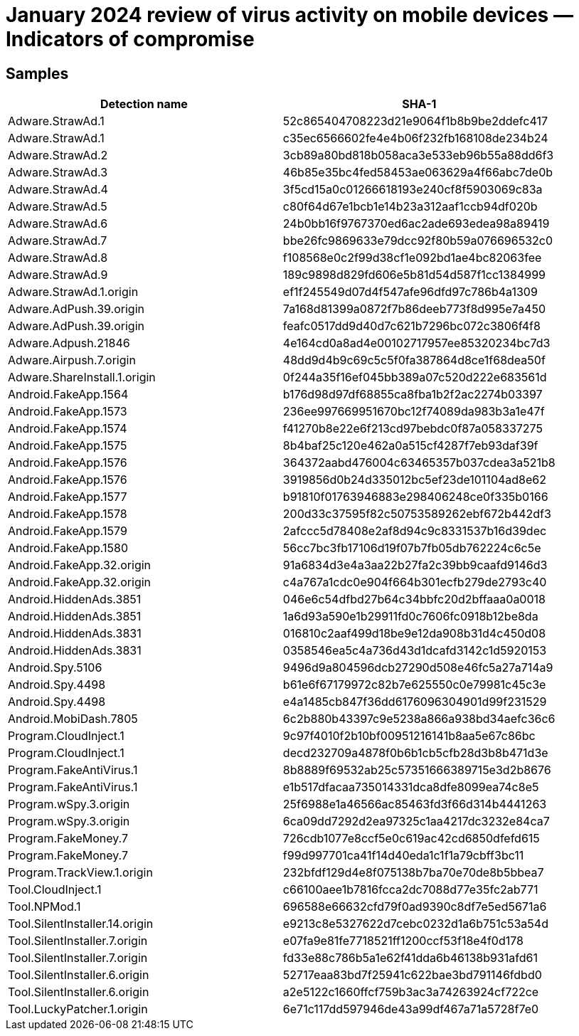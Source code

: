 = January 2024 review of virus activity on mobile devices — Indicators of compromise

== Samples

|===
| Detection name | SHA-1

| Adware.StrawAd.1 | 52c865404708223d21e9064f1b8b9be2ddefc417
| Adware.StrawAd.1 | c35ec6566602fe4e4b06f232fb168108de234b24
| Adware.StrawAd.2 | 3cb89a80bd818b058aca3e533eb96b55a88dd6f3
| Adware.StrawAd.3 | 46b85e35bc4fed58453ae063629a4f66abc7de0b
| Adware.StrawAd.4 | 3f5cd15a0c01266618193e240cf8f5903069c83a
| Adware.StrawAd.5 | c80f64d67e1bcb1e14b23a312aaf1ccb94df020b
| Adware.StrawAd.6 | 24b0bb16f9767370ed6ac2ade693edea98a89419
| Adware.StrawAd.7 | bbe26fc9869633e79dcc92f80b59a076696532c0
| Adware.StrawAd.8 | f108568e0c2f99d38cf1e092bd1ae4bc82063fee
| Adware.StrawAd.9 | 189c9898d829fd606e5b81d54d587f1cc1384999
| Adware.StrawAd.1.origin | ef1f245549d07d4f547afe96dfd97c786b4a1309
| Adware.AdPush.39.origin | 7a168d81399a0872f7b86deeb773f8d995e7a450
| Adware.AdPush.39.origin | feafc0517dd9d40d7c621b7296bc072c3806f4f8
| Adware.Adpush.21846 | 4e164cd0a8ad4e00102717957ee85320234bc7d3
| Adware.Airpush.7.origin | 48dd9d4b9c69c5c5f0fa387864d8ce1f68dea50f
| Adware.ShareInstall.1.origin | 0f244a35f16ef045bb389a07c520d222e683561d
| Android.FakeApp.1564 | b176d98d97df68855ca8fba1b2f2ac2274b03397
| Android.FakeApp.1573 | 236ee997669951670bc12f74089da983b3a1e47f
| Android.FakeApp.1574 | f41270b8e22e6f213cd97bebdc0f87a058337275
| Android.FakeApp.1575 | 8b4baf25c120e462a0a515cf4287f7eb93daf39f
| Android.FakeApp.1576 | 364372aabd476004c63465357b037cdea3a521b8
| Android.FakeApp.1576 | 3919856d0b24d335012bc5ef23de101104ad8e62
| Android.FakeApp.1577 | b91810f01763946883e298406248ce0f335b0166
| Android.FakeApp.1578 | 200d33c37595f82c50753589262ebf672b442df3
| Android.FakeApp.1579 | 2afccc5d78408e2af8d94c9c8331537b16d39dec
| Android.FakeApp.1580 | 56cc7bc3fb17106d19f07b7fb05db762224c6c5e
| Android.FakeApp.32.origin | 91a6834d3e4a3aa22b27fa2c39bb9caafd9146d3
| Android.FakeApp.32.origin | c4a767a1cdc0e904f664b301ecfb279de2793c40
| Android.HiddenAds.3851 | 046e6c54dfbd27b64c34bbfc20d2bffaaa0a0018
| Android.HiddenAds.3851 | 1a6d93a590e1b29911fd0c7606fc0918b12be8da
| Android.HiddenAds.3831 | 016810c2aaf499d18be9e12da908b31d4c450d08
| Android.HiddenAds.3831 | 0358546ea5c4a736d43d1dcafd3142c1d5920153
| Android.Spy.5106 | 9496d9a804596dcb27290d508e46fc5a27a714a9
| Android.Spy.4498 | b61e6f67179972c82b7e625550c0e79981c45c3e
| Android.Spy.4498 | e4a1485cb847f36dd6176096304901d99f231529
| Android.MobiDash.7805 | 6c2b880b43397c9e5238a866a938bd34aefc36c6
| Program.CloudInject.1 | 9c97f4010f2b10bf00951216141b8aa5e67c86bc
| Program.CloudInject.1 | decd232709a4878f0b6b1cb5cfb28d3b8b471d3e
| Program.FakeAntiVirus.1 | 8b8889f69532ab25c57351666389715e3d2b8676
| Program.FakeAntiVirus.1 | e1b517dfacaa735014331dca8dfe8099ea74c8e5
| Program.wSpy.3.origin | 25f6988e1a46566ac85463fd3f66d314b4441263
| Program.wSpy.3.origin | 6ca09dd7292d2ea97325c1aa4217dc3232e84ca7
| Program.FakeMoney.7 | 726cdb1077e8ccf5e0c619ac42cd6850dfefd615
| Program.FakeMoney.7 | f99d997701ca41f14d40eda1c1f1a79cbff3bc11
| Program.TrackView.1.origin | 232bfdf129d4e8f075138b7ba70e70de8b5bbea7
| Tool.CloudInject.1 | c66100aee1b7816fcca2dc7088d77e35fc2ab771
| Tool.NPMod.1 | 696588e66632cfd79f0ad9390c8df7e5ed5671a6
| Tool.SilentInstaller.14.origin | e9213c8e5327622d7cebc0232d1a6b751c53a54d
| Tool.SilentInstaller.7.origin | e07fa9e81fe7718521ff1200ccf53f18e4f0d178
| Tool.SilentInstaller.7.origin | fd33e88c786b5a1e62f41dda6b46138b931afd61
| Tool.SilentInstaller.6.origin | 52717eaa83bd7f25941c622bae3bd791146fdbd0
| Tool.SilentInstaller.6.origin | a2e5122c1660ffcf759b3ac3a74263924cf722ce
| Tool.LuckyPatcher.1.origin | 6e71c117dd597946de43a99df467a71a5728f7e0
